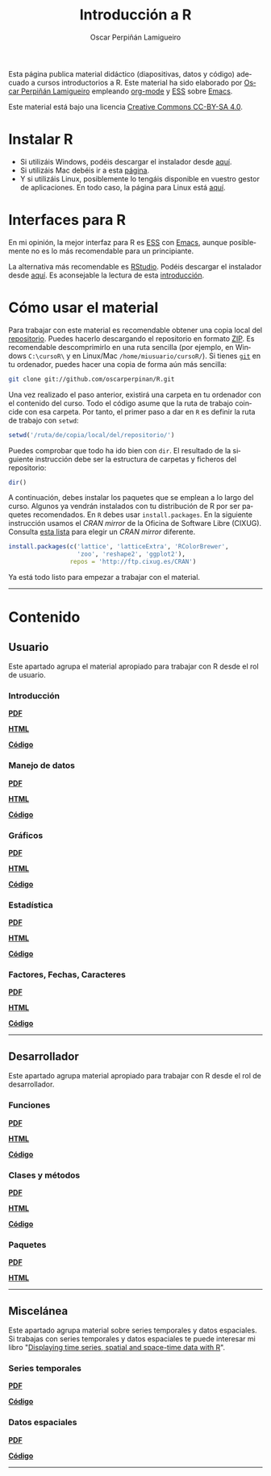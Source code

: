 #+AUTHOR:    Oscar Perpiñán Lamigueiro
#+EMAIL:     oscar.perpinan@gmail.com
#+TITLE:     Introducción a R
#+LANGUAGE:  es
#+OPTIONS:   H:3 num:nil toc:t \n:nil @:t ::t |:t ^:t -:t f:t *:t TeX:t LaTeX:nil skip:nil d:t tags:not-in-toc
#+INFOJS_OPT: view:nil toc:nil ltoc:t mouse:underline buttons:0 path:http://orgmode.org/org-info.js
#+LINK_UP:
#+LINK_HOME:
#+OPTIONS: html-style:nil
#+HTML_HEAD: <link rel="icon" type="image/ico" href="favicon.ico">
#+HTML_HEAD:    <link rel="stylesheet" href="https://maxcdn.bootstrapcdn.com/bootstrap/3.2.0/css/bootstrap.min.css">
#+HTML_HEAD:    <link rel="stylesheet" href="https://maxcdn.bootstrapcdn.com/bootswatch/3.2.0/readable/bootstrap.min.css">
#+HTML_HEAD:    <script src="https://maxcdn.bootstrapcdn.com/bootstrap/3.2.0/js/bootstrap.min.js"></script>
#+HTML_HEAD: <link rel="stylesheet" type="text/css" href="https://www.pirilampo.org/styles/readtheorg/css/htmlize.css"/>
#+HTML_HEAD: <link rel="stylesheet" type="text/css" href="https://www.pirilampo.org/styles/readtheorg/css/readtheorg.css"/>

#+HTML_HEAD: <script src="https://ajax.googleapis.com/ajax/libs/jquery/2.1.3/jquery.min.js"></script>
#+HTML_HEAD: <script src="https://maxcdn.bootstrapcdn.com/bootstrap/3.3.4/js/bootstrap.min.js"></script>
#+HTML_HEAD: <script type="text/javascript" src="https://www.pirilampo.org/styles/lib/js/jquery.stickytableheaders.js"></script>
#+HTML_HEAD: <script type="text/javascript" src="https://www.pirilampo.org/styles/readtheorg/js/readtheorg.js"></script>
#+BIND: org-html-postamble nil

Esta página publica material didáctico (diapositivas, datos y código)
adecuado a cursos introductorios a R. Este material ha sido elaborado
por [[https://oscarperpinan.github.io][Oscar Perpiñán Lamigueiro]] empleando [[http://orgmode.org/][org-mode]] y [[http://ess.r-project.org/][ESS]] sobre
[[http://www.gnu.org/software/emacs/][Emacs]]. 

[[http://creativecommons.org/licenses/by-sa/4.0/][https://i.creativecommons.org/l/by-sa/4.0/88x31.png]] Este material está
bajo una licencia [[http://creativecommons.org/licenses/by-sa/4.0/][Creative Commons CC-BY-SA 4.0]].

* Instalar R
  :PROPERTIES:
  :CUSTOM_ID: instalacion
  :END:

- Si utilizáis Windows, podéis descargar el instalador desde [[http://cran.es.r-project.org/bin/windows/base/][aquí]].
- Si utilizáis Mac debéis ir a esta [[http://cran.es.r-project.org/bin/macosx/][página]].
- Y si utilizáis Linux, posiblemente lo tengáis disponible en vuestro
  gestor de aplicaciones. En todo caso, la página para Linux está [[http://cran.es.r-project.org/bin/linux/][aquí]].

* Interfaces para R
  :PROPERTIES:
  :CUSTOM_ID: gui
  :END:

En mi opinión, la mejor interfaz para R es [[http://ess.r-project.org/][ESS]] con [[http://www.gnu.org/software/emacs/][Emacs]], aunque
posiblemente no es lo más recomendable para un principiante.

La alternativa más recomendable es [[http://www.rstudio.com/ide/][RStudio]]. Podéis descargar el
instalador desde [[http://www.rstudio.com/ide/download/desktop][aquí]]. Es aconsejable la lectura de esta [[http://www.rstudio.com/ide/docs/using/source][introducción]].

* Cómo usar el material
  :PROPERTIES:
  :CUSTOM_ID: uso
  :END:

Para trabajar con este material es recomendable obtener una copia
local del [[https://github.com/oscarperpinan/R][repositorio]]. Puedes hacerlo descargando el repositorio en
formato [[https://github.com/oscarperpinan/R/archive/master.zip][ZIP]]. Es recomendable descomprimirlo en una ruta sencilla (por
ejemplo, en Windows =C:\cursoR\= y en Linux/Mac
=/home/miusuario/cursoR/=). Si tienes [[http://git-scm.com/][=git=]] en tu ordenador, puedes
hacer una copia de forma aún más sencilla:

#+BEGIN_SRC bash
  git clone git://github.com/oscarperpinan/R.git
#+END_SRC

Una vez realizado el paso anterior, existirá una carpeta en tu
ordenador con el contenido del curso. Todo el código asume que la ruta
de trabajo coincide con esa carpeta. Por tanto, el primer paso a dar
en =R= es definir la ruta de trabajo con =setwd=:
#+begin_src R
setwd('/ruta/de/copia/local/del/repositorio/')
#+end_src
Puedes comprobar que todo ha ido bien con =dir=. El resultado de la
siguiente instrucción debe ser la estructura de carpetas y ficheros
del repositorio:
#+begin_src R
dir()
#+end_src

A continuación, debes instalar los paquetes que se emplean a lo largo
del curso. Algunos ya vendrán instalados con tu distribución de R por
ser paquetes recomendados. En =R= debes usar =install.packages=. En la
siguiente instrucción usamos el /CRAN mirror/ de la Oficina de
Software Libre (CIXUG). Consulta [[http://cran.r-project.org/mirrors.html][esta lista]] para elegir un /CRAN
mirror/ diferente.

#+begin_src R
install.packages(c('lattice', 'latticeExtra', 'RColorBrewer',
                   'zoo', 'reshape2', 'ggplot2'),
                 repos = 'http://ftp.cixug.es/CRAN')
#+end_src

Ya está todo listo para empezar a trabajar con el material.

------
* Contenido
  :PROPERTIES:
  :CUSTOM_ID: contenido
  :END:

** Usuario
  :PROPERTIES:
  :CUSTOM_ID: usuario
  :END:

Este apartado agrupa el material apropiado para trabajar con R desde el rol de usuario.

*** Introducción
    :PROPERTIES:
    :CUSTOM_ID: intro
    :END:
   #+ATTR_HTML: :class btn btn-default btn-sm :type button
   [[file:intro.pdf][*PDF*]] 
   #+ATTR_HTML: :class btn btn-default btn-sm :type button
   [[file:intro.html][*HTML*]] 
   #+ATTR_HTML: :class btn btn-default btn-sm :type button
   [[https://github.com/oscarperpinan/R/blob/master/intro.R][*Código*]]
*** Manejo de datos
    :PROPERTIES:
    :CUSTOM_ID: datos
    :END:
   #+ATTR_HTML: :class btn btn-default btn-sm :type button
   [[FILE:datos.pdf][*PDF*]]
   #+ATTR_HTML: :class btn btn-default btn-sm :type button
   [[file:datos.html][*HTML*]] 
   #+ATTR_HTML: :class btn btn-default btn-sm :type button
   [[https://github.com/oscarperpinan/R/blob/master/datos.R][*Código*]]
*** Gráficos
    :PROPERTIES:
    :CUSTOM_ID: graficos
    :END:
   #+ATTR_HTML: :class btn btn-default btn-sm :type button
   [[file:graficos.pdf][*PDF*]]
   #+ATTR_HTML: :class btn btn-default btn-sm :type button
   [[file:graficos.html][*HTML*]] 
   #+ATTR_HTML: :class btn btn-default btn-sm :type button
   [[https://github.com/oscarperpinan/R/blob/master/graficos.R][*Código*]]
*** Estadística
    :PROPERTIES:
    :CUSTOM_ID: estadistica
    :END:
   #+ATTR_HTML: :class btn btn-default btn-sm :type button
   [[file:estadistica.pdf][*PDF*]]
   #+ATTR_HTML: :class btn btn-default btn-sm :type button
   [[file:estadistica.html][*HTML*]] 
   #+ATTR_HTML: :class btn btn-default btn-sm :type button
   [[https://github.com/oscarperpinan/R/blob/master/estadistica.R][*Código*]]
*** Factores, Fechas, Caracteres
    :PROPERTIES:
    :CUSTOM_ID: factores
    :END:
   #+ATTR_HTML: :class btn btn-default btn-sm :type button
   [[file:factorDateCharacter.pdf][*PDF*]] 
   #+ATTR_HTML: :class btn btn-default btn-sm :type button
   [[file:factorDateCharacter.html][*HTML*]] 
   #+ATTR_HTML: :class btn btn-default btn-sm :type button
   [[https://github.com/oscarperpinan/R/blob/master/factorDateCharacter.R][*Código*]]

------  

** Desarrollador
  :PROPERTIES:
  :CUSTOM_ID: desarrollador
  :END:
 
Este apartado agrupa material apropiado para trabajar con R desde el rol de desarrollador.


*** Funciones
    :PROPERTIES:
    :CUSTOM_ID: funciones
    :END:
   #+ATTR_HTML: :class btn btn-default btn-sm :type button
   [[file:Funciones.pdf][*PDF*]]
   #+ATTR_HTML: :class btn btn-default btn-sm :type button
   [[file:Funciones.html][*HTML*]] 
   #+ATTR_HTML: :class btn btn-default btn-sm :type button
   [[https://github.com/oscarperpinan/R/blob/master/Funciones.R][*Código*]]
*** Clases y métodos
    :PROPERTIES:
    :CUSTOM_ID: oop
    :END:
   #+ATTR_HTML: :class btn btn-default btn-sm :type button
   [[FILE:ClasesMetodos.pdf][*PDF*]] 
   #+ATTR_HTML: :class btn btn-default btn-sm :type button
   [[file:ClasesMetodos.html][*HTML*]] 
   #+ATTR_HTML: :class btn btn-default btn-sm :type button
   [[https://github.com/oscarperpinan/R/blob/master/ClasesMetodos.R][*Código*]]
*** Paquetes
    :PROPERTIES:
    :CUSTOM_ID: paquetes
    :END:
   #+ATTR_HTML: :class btn btn-default btn-sm :type button
   [[FILE:Paquetes.pdf][*PDF*]]
   #+ATTR_HTML: :class btn btn-default btn-sm :type button
   [[file:Paquetes.html][*HTML*]] 

------

** Miscelánea
  :PROPERTIES:
  :CUSTOM_ID: misc
  :END:

Este apartado agrupa material sobre series temporales y datos espaciales.
Si trabajas con series temporales y datos espaciales te puede interesar mi libro "[[https://oscarperpinan.github.io/bookvis][Displaying time series, spatial and space-time data with R]]".

*** Series temporales
    :PROPERTIES:
    :CUSTOM_ID: series
    :END:
   #+ATTR_HTML: :class btn btn-default btn-sm :type button
   [[file:zoo.pdf][*PDF*]]
   #+ATTR_HTML: :class btn btn-default btn-sm :type button
   [[https://github.com/oscarperpinan/R/blob/master/zoo.R][*Código*]]
*** Datos espaciales
    :PROPERTIES:
    :CUSTOM_ID: espacial
    :END:
   #+ATTR_HTML: :class btn btn-default btn-sm :type button
   [[file:raster.pdf][*PDF*]] 
   #+ATTR_HTML: :class btn btn-default btn-sm :type button
   [[https://github.com/oscarperpinan/R/blob/master/raster.R][*Código*]]

------


